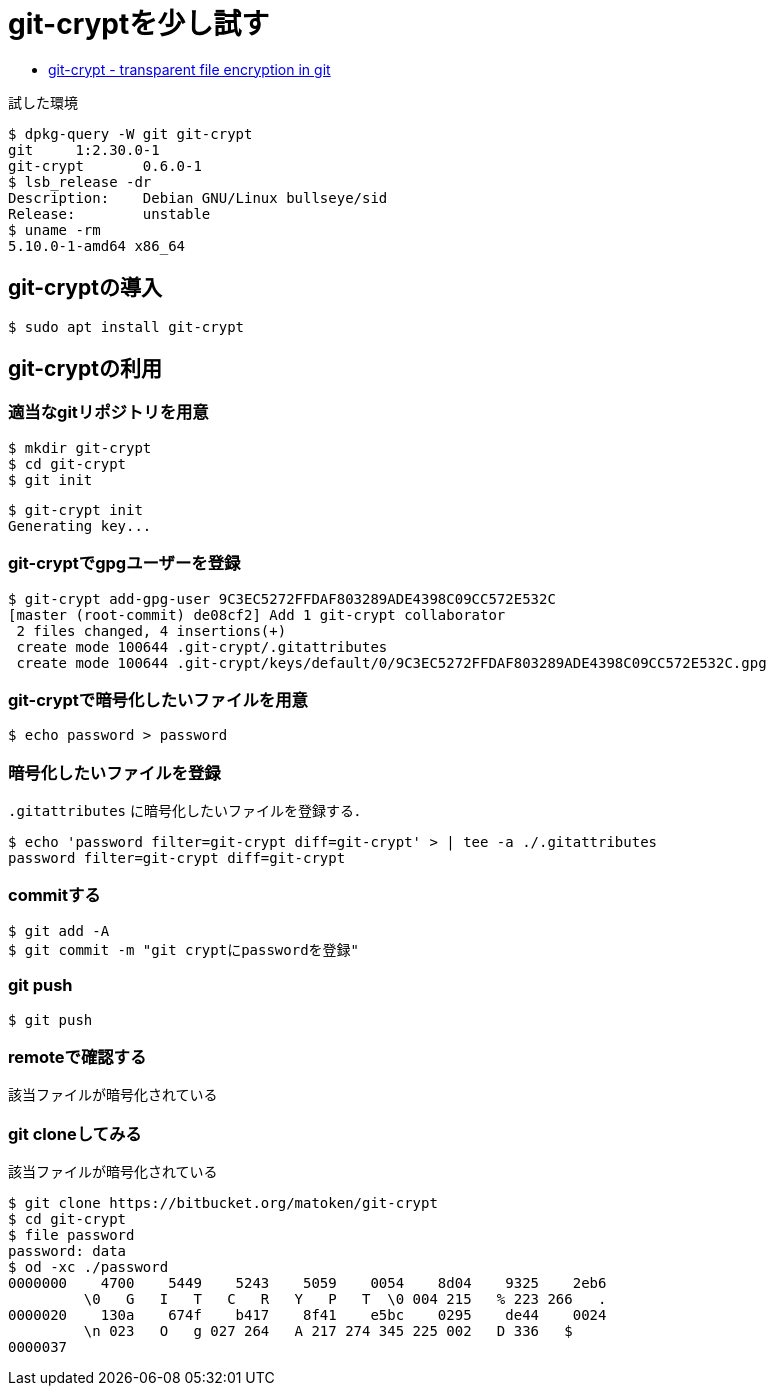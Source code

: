= git-cryptを少し試す

* link:https://www.agwa.name/projects/git-crypt/[git-crypt - transparent file encryption in git]

.試した環境
[source,shell]
----
$ dpkg-query -W git git-crypt 
git     1:2.30.0-1
git-crypt       0.6.0-1
$ lsb_release -dr
Description:    Debian GNU/Linux bullseye/sid
Release:        unstable
$ uname -rm
5.10.0-1-amd64 x86_64
----

== git-cryptの導入

[source,shell]
----
$ sudo apt install git-crypt
----

== git-cryptの利用

=== 適当なgitリポジトリを用意

[source,shell]
----
$ mkdir git-crypt
$ cd git-crypt
$ git init
----

[source,shell]
----
$ git-crypt init
Generating key...
----

=== git-cryptでgpgユーザーを登録

[source,shell]
----
$ git-crypt add-gpg-user 9C3EC5272FFDAF803289ADE4398C09CC572E532C
[master (root-commit) de08cf2] Add 1 git-crypt collaborator
 2 files changed, 4 insertions(+)
 create mode 100644 .git-crypt/.gitattributes
 create mode 100644 .git-crypt/keys/default/0/9C3EC5272FFDAF803289ADE4398C09CC572E532C.gpg
----

=== git-cryptで暗号化したいファイルを用意

[source,shell]
----
$ echo password > password
----

=== 暗号化したいファイルを登録

`.gitattributes` に暗号化したいファイルを登録する．

[source,shell]
----
$ echo 'password filter=git-crypt diff=git-crypt' > | tee -a ./.gitattributes
password filter=git-crypt diff=git-crypt
----

=== commitする

[source,shell]
----
$ git add -A
$ git commit -m "git cryptにpasswordを登録"
----

=== git push

[source,shell]
----
$ git push
----

=== remoteで確認する

該当ファイルが暗号化されている

=== git cloneしてみる

該当ファイルが暗号化されている

[source,shell]
----
$ git clone https://bitbucket.org/matoken/git-crypt
$ cd git-crypt
$ file password 
password: data
$ od -xc ./password 
0000000    4700    5449    5243    5059    0054    8d04    9325    2eb6
         \0   G   I   T   C   R   Y   P   T  \0 004 215   % 223 266   .
0000020    130a    674f    b417    8f41    e5bc    0295    de44    0024
         \n 023   O   g 027 264   A 217 274 345 225 002   D 336   $
0000037
----

